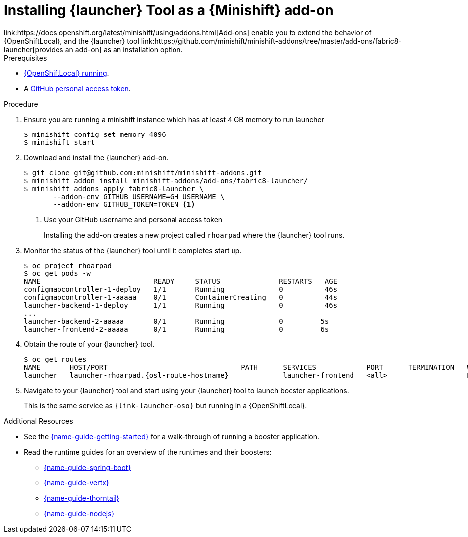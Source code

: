 // This is a parameterized module. Parameters used:
//
//   parameter-custom-catalog: A custom catalog is used instead of the default one
//
// Rationale: This module is useful both when setting up minishift as is and when testing a local
// booster catalog.

[id='installing-launcher-tool-as-a-osl-addon_{context}']
= Installing {launcher} Tool as a {Minishift} add-on
link:https://docs.openshift.org/latest/minishift/using/addons.html[Add-ons] enable you to extend the behavior of {OpenShiftLocal}, and the {launcher} tool link:https://github.com/minishift/minishift-addons/tree/master/add-ons/fabric8-launcher[provides an add-on] as an installation option.

.Prerequisites
* xref:starting-and-configuring-the-openshiftlocal-for-the-launcher-tool_{context}[{OpenShiftLocal} running].
* A link:{link-launcher-openshift-local-install-guide}#creating-a-github-personal-access-token_minishift[GitHub personal access token].

.Procedure

. Ensure you are running a minishift instance which has at least 4 GB memory to run launcher
+
[source,bash,options="nowrap",subs="attributes+"]
----
$ minishift config set memory 4096
$ minishift start
----

. Download and install the {launcher} add-on.
+
[source,bash,options="nowrap",subs="attributes+"]
----
$ git clone git@github.com:minishift/minishift-addons.git
$ minishift addon install minishift-addons/add-ons/fabric8-launcher/
$ minishift addons apply fabric8-launcher \
       --addon-env GITHUB_USERNAME=GH_USERNAME \
       --addon-env GITHUB_TOKEN=TOKEN <1>
----
<1> Use your GitHub username and personal access token
+
Installing the add-on creates a new project called `rhoarpad` where the {launcher} tool runs.

. Monitor the status of the {launcher} tool until it completes start up.
+
[source,bash,options="nowrap",subs="attributes+"]
----
$ oc project rhoarpad
$ oc get pods -w
NAME                           READY     STATUS              RESTARTS   AGE
configmapcontroller-1-deploy   1/1       Running             0          46s
configmapcontroller-1-aaaaa    0/1       ContainerCreating   0          44s
launcher-backend-1-deploy      1/1       Running             0          46s
...
launcher-backend-2-aaaaa       0/1       Running             0         5s
launcher-frontend-2-aaaaa      0/1       Running             0         6s
----

. Obtain the route of your {launcher} tool.
+
[source,bash,options="nowrap",subs="attributes+"]
----
$ oc get routes
NAME       HOST/PORT                                PATH      SERVICES            PORT      TERMINATION   WILDCARD
launcher   launcher-rhoarpad.{osl-route-hostname}             launcher-frontend   <all>                   None
----

. Navigate to your {launcher} tool and start using your {launcher} tool to launch booster applications.
+
This is the same service as `{link-launcher-oso}` but running in a {OpenShiftLocal}.

.Additional Resources
* See the link:{link-getting-started-guide}[{name-guide-getting-started}] for a walk-through of running a booster application.
* Read the runtime guides for an overview of the runtimes and their boosters:
** link:{link-spring-boot-runtime-guide}[{name-guide-spring-boot}]
** link:{link-vertx-runtime-guide}[{name-guide-vertx}]
** link:{link-wf-swarm-runtime-guide}[{name-guide-thorntail}]
** link:{link-nodejs-runtime-guide}[{name-guide-nodejs}]
